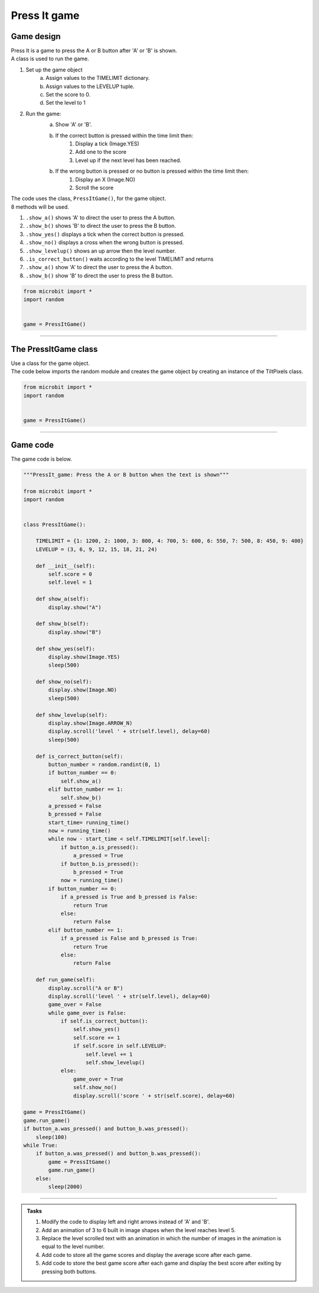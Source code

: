 ====================================================
Press It game
====================================================

Game design
--------------------

| Press It is a game to press the A or B button after 'A' or 'B' is shown.
| A class is used to run the game.

#. Set up the game object
    a. Assign values to the TIMELIMIT dictionary.
    b. Assign values to the LEVELUP tuple.
    c. Set the score to 0.
    d. Set the level to 1
#. Run the game:
    a. Show 'A' or 'B'.
    b. If the correct button is pressed within the time limit then:
        #. Display a tick (Image.YES)
        #. Add one to the score
        #. Level up if the next level has been reached.
    b. If the wrong button is pressed or no button is pressed within the time limit then:
        #. Display an X (Image.NO)
        #. Scroll the score

| The code uses the class, ``PressItGame()``, for the game object.
| 8 methods will be used.

#. ``.show_a()`` shows 'A' to direct the user to press the A button.
#. ``.show_b()`` shows 'B' to direct the user to press the B button.
#. ``.show_yes()`` displays a tick when the correct button is pressed.
#. ``.show_no()`` displays a cross when the wrong button is pressed.
#. ``.show_levelup()`` shows an up arrow then the level number.
#. ``.is_correct_button()`` waits according to the level TIMELIMIT and returns
#. ``.show_a()`` show 'A' to direct the user to press the A button.
#. ``.show_b()`` show 'B' to direct the user to press the B button.



.. code-block:: python

    from microbit import *
    import random


    game = PressItGame()

----

The PressItGame class
------------------------

| Use a class for the game object.

.. py:class:: PressItGame()

    | Set up the game object to control the game, including the TIMELIMIT dictionary, the LEVELUP tuple, the initial level and score.

| The code below imports the random module and creates the game object by creating an instance of the TiltPixels class.

.. code-block:: python

    from microbit import *
    import random


    game = PressItGame()

----

Game code
---------------------------------

| The game code is below.

.. code-block:: python

    """PressIt_game: Press the A or B button when the text is shown"""

    from microbit import *
    import random


    class PressItGame():
        
        TIMELIMIT = {1: 1200, 2: 1000, 3: 800, 4: 700, 5: 600, 6: 550, 7: 500, 8: 450, 9: 400}
        LEVELUP = (3, 6, 9, 12, 15, 18, 21, 24)
        
        def __init__(self):
            self.score = 0
            self.level = 1

        def show_a(self):
            display.show("A")

        def show_b(self):
            display.show("B")

        def show_yes(self):
            display.show(Image.YES)
            sleep(500)

        def show_no(self):
            display.show(Image.NO)
            sleep(500)

        def show_levelup(self):
            display.show(Image.ARROW_N)
            display.scroll('level ' + str(self.level), delay=60)
            sleep(500)

        def is_correct_button(self):
            button_number = random.randint(0, 1)
            if button_number == 0:
                self.show_a()
            elif button_number == 1:
                self.show_b()
            a_pressed = False
            b_pressed = False
            start_time= running_time()
            now = running_time()
            while now - start_time < self.TIMELIMIT[self.level]:
                if button_a.is_pressed():
                    a_pressed = True
                if button_b.is_pressed():
                    b_pressed = True
                now = running_time()
            if button_number == 0:
                if a_pressed is True and b_pressed is False:
                    return True
                else:
                    return False
            elif button_number == 1:
                if a_pressed is False and b_pressed is True:
                    return True
                else:
                    return False

        def run_game(self):
            display.scroll("A or B")
            display.scroll('level ' + str(self.level), delay=60)
            game_over = False
            while game_over is False:
                if self.is_correct_button():
                    self.show_yes()
                    self.score += 1
                    if self.score in self.LEVELUP:
                        self.level += 1
                        self.show_levelup()
                else:
                    game_over = True
                    self.show_no()
                    display.scroll('score ' + str(self.score), delay=60)

    game = PressItGame()
    game.run_game()
    if button_a.was_pressed() and button_b.was_pressed():
        sleep(100)
    while True:
        if button_a.was_pressed() and button_b.was_pressed():
            game = PressItGame()
            game.run_game()
        else:
            sleep(2000)







----

.. admonition:: Tasks

    #. Modify the code to display left and right arrows instead of 'A' and 'B'.
    #. Add an animation of 3 to 6 built in image shapes when the level reaches level 5.
    #. Replace the level scrolled text with an animation in which the number of images in the animation is equal to the level number.
    #. Add code to store all the game scores and display the average score after each game.
    #. Add code to store the best game score after each game and display the best score after exiting by pressing both buttons.

